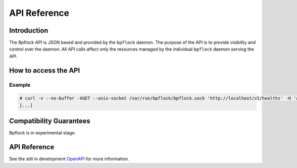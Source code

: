 .. _api_ref:

#############
API Reference
#############

************
Introduction
************

The Bpflock API is JSON based and provided by the ``bpflock`` daemon. The purpose
of the API is to provide visibility and control over the daemon.
All API calls affect only the resources managed by the
individual ``bpflock`` daemon serving the API. 

*********************
How to access the API
*********************

Example
-------

.. code-block:: shell-session

    # curl -v --no-buffer -XGET --unix-socket /var/run/bpflock/bpflock.sock 'http://localhost/v1/healthz' -H 'accept: application/json'
    [...]


************************
Compatibility Guarantees
************************

Bpflock is in experimental stage.


*************
API Reference
*************

See the still in development OpenAPI_ for more information.

.. _OpenAPI: ../api/v1/openapi.yaml
